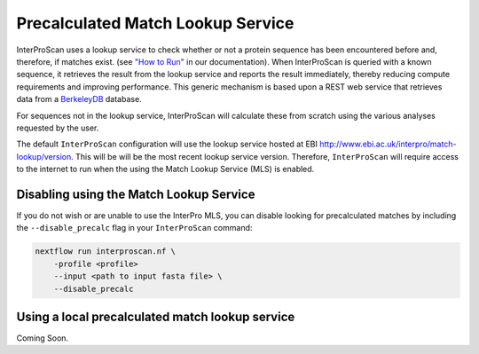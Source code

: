Precalculated Match Lookup Service
==================================

InterProScan uses a lookup service to check whether or not a protein sequence
has been encountered before and, therefore, if matches
exist. (see `"How to Run" <HowToRun.html>`__ in our documentation). When InterProScan is
queried with a known sequence, it retrieves the result from the lookup
service and reports the result immediately, thereby reducing compute
requirements and improving performance. This generic mechanism
is based upon a REST web service that retrieves data from a
`BerkeleyDB <http://en.wikipedia.org/wiki/Berkeley_DB>`__ database.

For sequences not in the lookup
service, InterProScan will calculate these from scratch using the
various analyses requested by the user.

The default ``InterProScan`` configuration will use the lookup
service hosted at EBI http://www.ebi.ac.uk/interpro/match-lookup/version.
This will be will be the most recent lookup service version. Therefore, ``InterProScan`` will 
require access to the internet to run when the using the Match Lookup Service (MLS) is enabled.

Disabling using the Match Lookup Service
----------------------------------------

If you do not wish or are unable to use the InterPro MLS, you can disable looking for 
precalculated matches by including the ``--disable_precalc`` flag in your ``InterProScan``
command:

.. code-block:: bash

    nextflow run interproscan.nf \
        -profile <profile>
        --input <path to input fasta file> \
        --disable_precalc

Using a local precalculated match lookup service
------------------------------------------------

Coming Soon.
